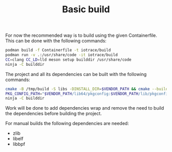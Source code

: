 #+TITLE: Basic build

# Build in a container
For now the recommended way is to build using the given Containerfile.
This can be done with the following commands:

#+begin_src bash
podman build -f Containerfile -t iotrace/build
podman run -v .:/usr/share/code -it iotrace/build
CC=clang CC_LD=lld meson setup builddir /usr/share/code
ninja -C builddir
#+end_src

# Vendored build
The project and all its dependencies can be built with the following commands:
#+begin_src bash
cmake -B /tmp/build -S libs -DINSTALL_DIR=$VENDOR_PATH && cmake --build /tmp/build
PKG_CONFIG_PATH="$VENDOR_PATH/lib64/pkgconfig:$VENDOR_PATH/lib/pkgconfig" CC=clang CC_LD=lld meson setup builddir .
ninja -C builddir
#+end_src

Work will be done to add dependencies wrap and remove the need to build the dependencies before building the project.


# Non vendored manual builds
For manual builds the following dependencies are needed:
- zlib
- libelf
- libbpf